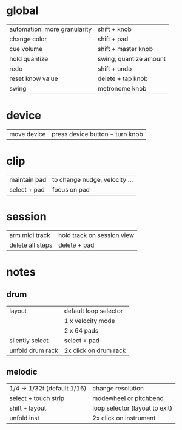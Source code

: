 * global
| automation: more granularity | shift + knob           |
| change color                 | shift + pad            |
| cue volume                   | shift + master knob    |
| hold quantize                | swing, quantize amount |
| redo                         | shift + undo           |
| reset know value             | delete + tap knob      |
| swing                        | metronome knob         |

* device
| move device | press device button + turn knob |

* clip
| maintain pad | to change nudge, velocity ... |
| select + pad | focus on pad                  |

* session
| arm midi track   | hold track on session view |
| delete all steps | delete + pad               |

* notes
** drum
| layout           | default loop selector |
|                  | 1 x velocity mode     |
|                  | 2 x 64 pads           |
| silently select  | select + pad          |
| unfold drum rack | 2x click on drum rack |

** melodic
| 1/4 -> 1/32t (default 1/16)  | change resolution              |
| select + touch strip         | modewheel or pitchbend         |
| shift + layout               | loop selector (layout to exit) |
| unfold inst                  | 2x click on instrument         |

